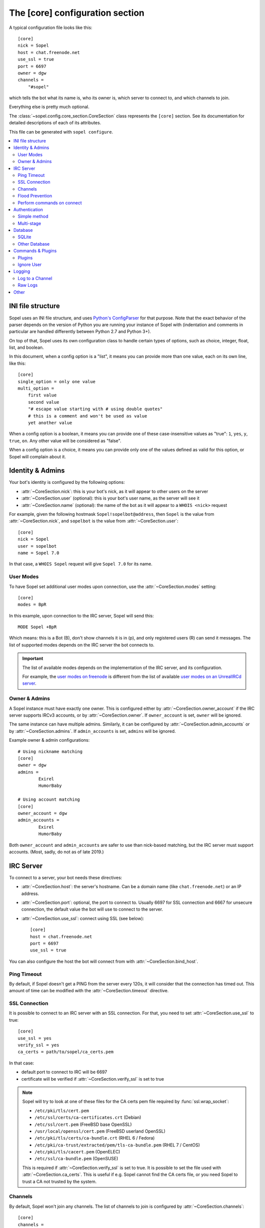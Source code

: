 .. py:currentmodule:: sopel.config.core_section

================================
The [core] configuration section
================================

.. highlight:: ini

A typical configuration file looks like this::

    [core]
    nick = Sopel
    host = chat.freenode.net
    use_ssl = true
    port = 6697
    owner = dgw
    channels =
        "#sopel"

which tells the bot what its name is, who its owner is, which server to
connect to, and which channels to join.

Everything else is pretty much optional.

The :class:`~sopel.config.core_section.CoreSection` class represents the
``[core]`` section. See its documentation for detailed descriptions of each of
its attributes.

This file can be generated with ``sopel configure``.

.. seealso::

    The :doc:`cli` chapter for ``sopel configure`` subcommand.

.. contents::
    :local:
    :depth: 2


INI file structure
==================

Sopel uses an INI file structure, and uses `Python's ConfigParser`__ for that
purpose. Note that the exact behavior of the parser depends on the version of
Python you are running your instance of Sopel with (indentation and comments
in particular are handled differently between Python 2.7 and Python 3+).

On top of that, Sopel uses its own configuration class to handle certain types
of options, such as choice, integer, float, list, and boolean.

In this document, when a config option is a "list", it means you can provide
more than one value, each on its own line, like this::

    [core]
    single_option = only one value
    multi_option =
        first value
        second value
        "# escape value starting with # using double quotes"
        # this is a comment and won't be used as value
        yet another value

When a config option is a boolean, it means you can provide one of these
case-insensitive values as "true": ``1``, ``yes``, ``y``, ``true``, ``on``. Any
other value will be considered as "false".

When a config option is a choice, it means you can provide only one of the
values defined as valid for this option, or Sopel will complain about it.

.. __: https://docs.python.org/3/library/configparser.html#supported-ini-file-structure


Identity & Admins
=================

Your bot's identity is configured by the following options:

* :attr:`~CoreSection.nick`: this is your bot's nick, as it will appear to
  other users on the server
* :attr:`~CoreSection.user` (optional): this is your bot's user name, as the
  server will see it
* :attr:`~CoreSection.name` (optional): the name of the bot as it will appear
  to a ``WHOIS <nick>`` request

For example, given the following hostmask ``Sopel!sopelbot@address``, then
``Sopel`` is the value from :attr:`~CoreSection.nick`, and ``sopelbot`` is the
value from :attr:`~CoreSection.user`::

    [core]
    nick = Sopel
    user = sopelbot
    name = Sopel 7.0

In that case, a ``WHOIS Sopel`` request will give ``Sopel 7.0`` for its name.

User Modes
----------

To have Sopel set additional user modes upon connection, use the
:attr:`~CoreSection.modes` setting::

    [core]
    modes = BpR

In this example, upon connection to the IRC server, Sopel will send this::

    MODE Sopel +BpR

Which means: this is a Bot (B), don't show channels it is in (p), and only
registered users (R) can send it messages. The list of supported modes depends
on the IRC server the bot connects to.

.. important::

   The list of available modes depends on the implementation of the IRC server,
   and its configuration.

   For example, the `user modes on freenode`__ is different from the list of
   available `user modes on an UnrealIRCd server`__.

   .. __: https://freenode.net/kb/answer/usermodes
   .. __: https://www.unrealircd.org/docs/User_modes

Owner & Admins
--------------

A Sopel instance must have exactly one owner. This is configured either by
:attr:`~CoreSection.owner_account` if the IRC server supports IRCv3 accounts,
or by :attr:`~CoreSection.owner`. If ``owner_account`` is set, ``owner`` will
be ignored.

The same instance can have multiple admins. Similarly, it can be configured
by :attr:`~CoreSection.admin_accounts` or by :attr:`~CoreSection.admins`. If
``admin_accounts`` is set, ``admins`` will be ignored.

Example owner & admin configurations::

    # Using nickname matching
    [core]
    owner = dgw
    admins =
            Exirel
            HumorBaby

    # Using account matching
    [core]
    owner_account = dgw
    admin_accounts =
            Exirel
            HumorBaby

Both ``owner_account`` and ``admin_accounts`` are safer to use than
nick-based matching, but the IRC server must support accounts.
(Most, sadly, do not as of late 2019.)


IRC Server
==========

To connect to a server, your bot needs these directives:

* :attr:`~CoreSection.host`: the server's hostname. Can be a domain name
  (like ``chat.freenode.net``) or an IP address.
* :attr:`~CoreSection.port`: optional, the port to connect to. Usually 6697 for
  SSL connection and 6667 for unsecure connection, the default value the bot
  will use to connect to the server.
* :attr:`~CoreSection.use_ssl`: connect using SSL (see below)::

    [core]
    host = chat.freenode.net
    port = 6697
    use_ssl = true

You can also configure the host the bot will connect from with
:attr:`~CoreSection.bind_host`.

Ping Timeout
------------

By default, if Sopel doesn't get a PING from the server every 120s, it will
consider that the connection has timed out. This amount of time can be modified
with the :attr:`~CoreSection.timeout` directive.

SSL Connection
--------------

It is possible to connect to an IRC server with an SSL connection. For that,
you need to set :attr:`~CoreSection.use_ssl` to true::

    [core]
    use_ssl = yes
    verify_ssl = yes
    ca_certs = path/to/sopel/ca_certs.pem

In that case:

* default port to connect to IRC will be 6697
* certificate will be verified if :attr:`~CoreSection.verify_ssl` is set to
  true

.. seealso::

   Sopel uses the built-in :func:`ssl.wrap_socket` function to wrap the socket
   used for the IRC connection.

.. note::

   Sopel will try to look at one of these files for the CA certs pem file
   required by :func:`ssl.wrap_socket`:

   * ``/etc/pki/tls/cert.pem``
   * ``/etc/ssl/certs/ca-certificates.crt`` (Debian)
   * ``/etc/ssl/cert.pem`` (FreeBSD base OpenSSL)
   * ``/usr/local/openssl/cert.pem`` (FreeBSD userland OpenSSL)
   * ``/etc/pki/tls/certs/ca-bundle.crt`` (RHEL 6 / Fedora)
   * ``/etc/pki/ca-trust/extracted/pem/tls-ca-bundle.pem`` (RHEL 7 / CentOS)
   * ``/etc/pki/tls/cacert.pem`` (OpenELEC)
   * ``/etc/ssl/ca-bundle.pem`` (OpenSUSE)

   This is required if :attr:`~CoreSection.verify_ssl` is set to true. It is
   possible to set the file used with :attr:`~CoreSection.ca_certs`. This is
   useful if e.g. Sopel cannot find the CA certs file, or you need Sopel to
   trust a CA not trusted by the system.

Channels
--------

By default, Sopel won't join any channels. The list of channels to
join is configured by :attr:`~CoreSection.channels`::

    [core]
    channels =
        "#sopel"
        "#sopelunkers isP@ssw0rded"

It is possible to slow down the initial joining of channels using
:attr:`~CoreSection.throttle_join` and :attr:`~CoreSection.throttle_wait`, for
example if the IRC network kicks clients that join too many channels too
quickly::

    [core]
    channels =
        "#sopel"
        "#sopelunkers isP@ssw0rded"
        # ... too many channels ...
        "#justonemore"
    throttle_join = 4
    throttle_wait = 2

In that example, Sopel will send ``JOIN`` and ``WHO`` commands 4 by 4 every 2s.

Flood Prevention
----------------

In order to avoid flooding the server, Sopel has a built-in flood prevention
mechanism. The flood burst limit can be controlled with these directives:

* :attr:`~CoreSection.flood_burst_lines`: the number of messages
  that can be sent before triggering the throttle mechanism.
* :attr:`~CoreSection.flood_refill_rate`: how much time (in seconds) must be
  spent before recovering flood limit.

The wait time when the flood limit is reached can be controlled with these:

* :attr:`~CoreSection.flood_empty_wait`: time to wait once burst limit has been
  reached before sending a new message.
* :attr:`~CoreSection.flood_max_wait`: absolute maximum time to wait before
  sending a new message once the burst limit has been reached.

And the extra wait penalty for longer messages can be controlled with these:

* :attr:`~CoreSection.flood_text_length`: maximum size of messages before they
  start getting an extra wait penalty.
* :attr:`~CoreSection.flood_penalty_ratio`: ratio used to compute said penalty.

For example this configuration::

    [core]
    flood_burst_lines = 10
    flood_empty_wait = 0.5
    flood_refill_rate = 2

will allow 10 messages at once before triggering the throttle mechanism, then
it'll wait 0.5s before sending a new message, and refill the burst limit every
2 seconds.

The wait time **cannot be longer** than :attr:`~CoreSection.flood_max_wait` (2s
by default). This maximum wait time includes any potential extra penalty for
longer messages.

Messages that are longer than :attr:`~CoreSection.flood_text_length` get an
extra wait penalty. The penalty is computed using a penalty ratio (controlled
by :attr:`~CoreSection.flood_penalty_ratio`, which is 1.4 by default)::

    length_overflow = max(0, (len(text) - flood_text_length))
    extra_penalty = length_overflow / (flood_text_length * flood_penalty_ratio)

For example with a message of 80 characters, the added extra penalty will be::

    length_overflow = max(0, 80 - 50)  # == 30
    extra_penalty = 30 / (50 * 1.4)  # == 0.428s (approximately)

With the default configuration, it means a minimum wait time of 0.928s before
sending any new message (0.5s + 0.428s).

You can **deactivate** this extra wait penalty by setting
:attr:`~CoreSection.flood_penalty_ratio` to 0.

The default configuration works fine with most tested networks, but individual
bots' owners are invited to tweak as necessary to respect their network's flood
policy.

.. versionadded:: 7.0

    Additional configuration options: ``flood_burst_lines``, ``flood_empty_wait``,
    and ``flood_refill_rate``.

.. versionadded:: 7.1

    Even more additional configuration options: ``flood_max_wait``,
    ``flood_text_length``, and ``flood_penalty_ratio``.

    It is now possible to deactivate the extra penalty for longer messages by
    setting ``flood_penalty_ratio`` to 0.

.. note::

    ``@dgw`` said once about Sopel's flood protection logic:

        *"It's some arcane magic from AT LEAST a decade ago."*

Perform commands on connect
---------------------------

The bot can be configured to send custom commands upon successful connection to
the IRC server. This can be used in situations where the bot's built-in
capabilities are not sufficient, or further automation is desired.
``$nickname`` can be used in a command as a placeholder, and it will be
replaced with the bot's nickname, as specified in the configuration
(:attr:`~CoreSection.nick`).

The list of commands to send is set with
:attr:`~CoreSection.commands_on_connect`. For example, the following
configuration::

    [core]
    commands_on_connect =
        PRIVMSG X@Channels.undernet.org :LOGIN MyUserName A$_Strong,*pasSWord
        PRIVMSG IDLEBOT :login $nickname idLEPasswoRD

will, upon connection:

1) identify to Undernet services (``PRIVMSG X@Channels...``)
2) login with ``IDLEBOT`` using the bot's nickname (``PRIVMSG IDLEBOT ...``)

.. seealso::

   This functionality is analogous to ZNC's ``perform`` module:
   https://wiki.znc.in/Perform


Authentication
==============

Sopel provides two ways to authenticate: a simple method, and multi-stage
authentication. If only one authentication method is available, then it's best
to stick to the simple method, using :attr:`~CoreSection.auth_method`.

Simple method
-------------

This is the most common use case: the bot will authenticate itself using one
and only one method, being a server-based or nick-based authentication.

To configure the authentication method, :attr:`~CoreSection.auth_method` must
be configured. For **server-based** methods:

* ``sasl``
* ``server``

And for **nick-based** methods:

* ``nickserv``
* ``authserv``
* ``Q``
* ``userserv``

These additional options can be used to configure the authentication method
and the required credentials:

* :attr:`~CoreSection.auth_username`: account's username, if required
* :attr:`~CoreSection.auth_password`: account's password
* :attr:`~CoreSection.auth_target`: authentication method's target, if required
  by the ``auth_method``:

  * ``sasl``: the SASL mechanism (``PLAIN`` by default)
  * ``nickserv``: the service's nickame to send credentials to
    (``NickServ`` by default)
  * ``userserv``: the service's nickame to send credentials to
    (``UserServ`` by default)

Multi-stage
-------------

In some cases, an IRC bot needs to use both server-based and
nick-based authentication.

* :attr:`~CoreSection.server_auth_method`: defines the server-based
  authentication method to use (``sasl`` or ``server``)
* :attr:`~CoreSection.nick_auth_method`: defines the nick-based authentication
  method to use ( ``nickserv``, ``authserv``, ``Q``, or ``userserv``)

.. important::

   If ``auth_method`` is defined then ``nick_auth_method`` (and its options)
   will be ignored.

.. versionadded:: 7.0

   The multi-stage authentication has been added in Sopel 7.0 with its
   configuration options.

Server-based
............

When :attr:`~CoreSection.server_auth_method` is defined, the settings
used are:

* :attr:`~CoreSection.server_auth_username`: account's username
* :attr:`~CoreSection.server_auth_password`: account's password
* :attr:`~CoreSection.server_auth_sasl_mech`: the SASL mechanism to use
  (defaults to ``PLAIN``)

Nick-based
..........

When :attr:`~CoreSection.nick_auth_method` is defined, the settings
used are:

* :attr:`~CoreSection.nick_auth_username`: account's username; may be
  optional for some authentication methods; defaults to the bot's nick
* :attr:`~CoreSection.nick_auth_password`: account's password
* :attr:`~CoreSection.nick_auth_target`: the target used to send authentication
  credentials; may be optional for some authentication methods; defaults to
  ``NickServ`` for ``nickserv``, and to ``UserServ`` for ``userserv``.


Database
========

Sopel uses SQLAlchemy to connect to and query its database. To configure the
type of database, set :attr:`~CoreSection.db_type` to one of these values:

* ``sqlite`` (default)
* ``mysql``
* ``postgres``
* ``mssql``
* ``oracle``
* ``firebird``
* ``sybase``

SQLite
------

There is only one option for SQLite, :attr:`~CoreSection.db_filename`, which
configures the path to the SQLite database file. Other options are ignored
when ``db_type`` is set to ``sqlite``.

Other Database
--------------

When ``db_type`` is *not* set to ``sqlite``, the following options
are available:

* :attr:`~CoreSection.db_host`
* :attr:`~CoreSection.db_user`
* :attr:`~CoreSection.db_pass`
* :attr:`~CoreSection.db_port` (optional)
* :attr:`~CoreSection.db_name` (optional)
* :attr:`~CoreSection.db_driver` (optional)

Both ``db_port`` and ``db_name`` are optional, depending on your setup and the
type of your database.

In all cases, Sopel uses a database driver specific to each type. This driver
can be configured manually with the ``db_driver`` options. See the SQLAlchemy
documentation for more information about `database drivers`__, and how to
install them.

.. __: https://docs.sqlalchemy.org/en/latest/dialects/

.. versionadded:: 7.0

   Using SQLAlchemy for the database has been added in Sopel 7.0, which
   supports multiple types of databases. The configuration options required for
   these new types have been added at the same time.

.. important::

   Plugins originally written for Sopel 6.x and older might not work properly
   with non-``sqlite`` databases. If a plugin you want to use with Sopel 7+ has
   not been updated, feel free to test it and tell its author(s) the results.


Commands & Plugins
==================

Users can interact with Sopel through its commands, from Sopel's core or
from Sopel's plugins. A command is a prefix with a name. The prefix can be
configured with :attr:`~CoreSection.prefix`::

    [core]
    prefix = \.

.. note::

   This directive expects a **regex** pattern, so special regex characters must
   be escaped, as shown in the example above.

Other directives include:

* :attr:`~CoreSection.help_prefix`: the prefix used in help messages
* :attr:`~CoreSection.alias_nicks`: additional names users might call the bot;
  used by nick-based commands
* :attr:`~CoreSection.auto_url_schemes`: URL schemes (like ``http`` or ``ftp``)
  that should trigger the detection of URLs in messages

Plugins
-------

By default, Sopel will load all available plugins. To exclude a plugin, you
can put its name in the :attr:`~CoreSection.exclude` directive. Here, the
``reload`` and ``meetbot`` plugins are disabled::

    [core]
    exclude =
        reload
        meetbot

Alternatively, you can define a list of allowed plugins with
:attr:`~CoreSection.enable`: plugins not in this list will be ignored. In this
example, only the ``bugzilla`` and ``remind`` plugins are enabled (because
``meetbot`` is still excluded)::

    [core]
    enable =
        bugzilla
        remind
        meetbot
    exclude =
        reload
        meetbot

To detect plugins from extra directories, use the :attr:`~CoreSection.extra`
option.

Ignore User
-----------

To ignore users based on their hosts and/or nicks, you can use these options:

* :attr:`~CoreSection.host_blocks`
* :attr:`~CoreSection.nick_blocks`


Logging
=======

Sopel's outputs are redirected to a file named ``<base>.stdio.log``, located in
the **log directory**, which is configured by :attr:`~CoreSection.logdir`.

The ``<base>`` prefix refers to the configuration's
:attr:`~sopel.config.Config.basename` attribute.

It uses the built-in :func:`logging.basicConfig` function to configure its
logs with the following arguments:

* ``format``: set to :attr:`~CoreSection.logging_format` if configured
* ``datefmt``: set to :attr:`~CoreSection.logging_datefmt` if configured
* ``level``: set to :attr:`~CoreSection.logging_level`, default to ``WARNING``
  (see the Python documentation for `available logging levels`__)

.. __: https://docs.python.org/3/library/logging.html#logging-levels

Example of configuration for logging::

    [core]
    logging_level = INFO
    logging_format = [%(asctime)s] %(levelname)s - %(message)s
    logging_datefmt = %Y-%m-%d %H:%M:%S

.. versionadded:: 7.0

   Configuration options ``logging_format`` and ``logging_datefmt`` have been
   added to extend logging configuration.

.. versionchanged:: 7.0

   The log filename has been renamed from ``stdio.log`` to ``<base>.stdio.log``
   to prevent conflicts when running more than one instance of Sopel.

Log to a Channel
----------------

It is possible to send logs to an IRC channel, by configuring
:attr:`~CoreSection.logging_channel`. By default, it uses the same log level,
format, and date-format parameters as console logs. This can be overridden
with these settings:

* ``format`` with :attr:`~CoreSection.logging_channel_format`
* ``datefmt`` with :attr:`~CoreSection.logging_channel_datefmt`
* ``level`` with :attr:`~CoreSection.logging_channel_level`

Example of configuration to log errors only in the ``##bot_logs`` channel::

    [core]
    logging_level = INFO
    logging_format = [%(asctime)s] %(levelname)s - %(message)s
    logging_datefmt = %Y-%m-%d %H:%M:%S
    logging_channel = ##bot_logs
    logging_channel_level = ERROR
    logging_channel_format = %(message)s

.. versionadded:: 7.0

   Configuration options ``logging_channel_level``, ``logging_channel_format``
   and ``logging_channel_datefmt`` has been added to extend logging
   configuration.

Raw Logs
--------

It is possible to store raw logs of what Sopel receives and sends by setting
the flag :attr:`~CoreSection.log_raw` to true.

In that case, IRC messages received and sent are stored into a file named
``<base>.raw.log``, located in the log directory.

The ``<base>`` prefix refers to the configuration's
:attr:`~sopel.config.Config.basename` attribute.

.. versionchanged:: 7.0

   The log filename has been renamed from ``raw.log`` to ``<base>.raw.log``
   to prevent conflicts when running more than one instance of Sopel.


Other
=====

* :attr:`~CoreSection.homedir`
* :attr:`~CoreSection.default_time_format`
* :attr:`~CoreSection.default_timezone`
* :attr:`~CoreSection.not_configured`
* :attr:`~CoreSection.reply_errors`
* :attr:`~CoreSection.pid_dir`
